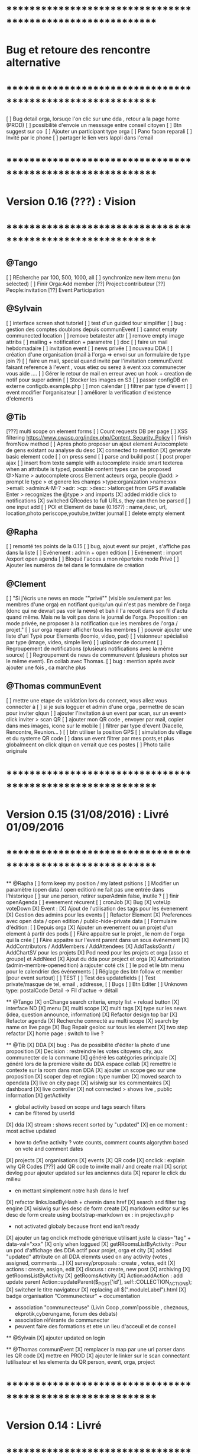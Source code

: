 * ************************************************************    
* Bug et retoure  des rencontre alternative 
* ************************************************************   
[ ] Bug detail  orga, lorsuqe l'on clic sur une dda , retour a la page home (PROD)
[ ] possibilité d'envoie un messsage entre conseil citoyen 
[ ] Btn suggest sur co
‎   [ ]    Ajouter un participant type orga 
[ ] Pano facon reparali 
[ ] Invité par le phone
[ ] partager le lien vers lappli dans l'email 

* ************************************************************    
* Version 0.16 (???) : Vision
* ************************************************************    

** @Tango 
    [ ] REcherche par 100, 500, 1000, all
    [ ] synchronize new item menu (on selected)
    [ ] Finir Orga:Add member
      [??] Project:contributeur
      [??] People:invitation
      [??] Event:Participation

** @Sylvain 
    [ ] interface screen shot tutoriel 
      [ ] test d'un guided tour simplifier
    [ ] bug : gestion des comptes doublons depuis communEvent
    [ ] cannot empty communected location
    [ ] remove betatester attr
    [ ] remove empty image attribs
    [ ] mailing + notification + parametre
      [ ] doc
      [ ] faire un mail hebdomadaire
      [ ] invitation event 
      [ ] news privée
      [ ] nouveau DDA
      [ ] création d'une organisation (mail à l'orga => envoi sur un formulaire de type join ?)
      [ ] faire un mail, special quand invité par l'invitation communEvent 
          faisant reference à l'event , vous etiez ou serez à event xxx
          communecter vous aide ....
    [ ] Gérer le retour de mail en erreur avec un hook + creation de notif pour super admin
    [ ] Stocker les images en S3
    [ ] passer configDB en externe configdb.example.php
    [ ] mon calendar 
    [ ] filtrer par type d'event
    [ ] event modifier l'organisateur
    [ ] améliorer la verification d'existence d'elements

** @Tib 
  [???] multi scope on element forms
  [ ] Count requests DB per page
  [ ]  XSS filtering [[https://www.owasp.org/index.php/Content_Security_Policy]]
  [ ] finish fromNow method
  [ ] Apres photo proposer un ajout element Autocomplete de gens existant
    ou analyse du desc
    [X] connected to mention
    [X] generate basic element code
    [ ] on press send 
      [ ] parse and build post 
      [ ] post proper ajax
    [ ] insert from texte sample
        with autocomplete inside smart texterea 
        when an attribute is typed, possible content types can be proposed
        @>Name > autocomplete cross Element acteurs orga, people
        @add: > prompt le type > et genere les champs 
        >type:organization 
        >name:xxx
        >email: 
        >admin:A-M-?
        >adr:
        >cp:
        >desc:
        >latlon:get from GPS if available  
            Enter > recognizes the @type > and imports  
  [X] added middle click to notifications
  [X] switched QRcodes to full URLs, they can then be parsed
  [ ] one input add
  [ ] POI et Element de base (0.16??) : name,desc, url, location,photo
    periscope,youtube,twitter journal
  [ ] delete empty element
  

** @Rapha
    [ ] remonté tes points de la 0.15
    [ ] bug, ajout event sur projet , s'affiche pas dans la liste 
    [ ] Evénement : admin + open edition
    [ ] Evénement : import /export open agenda
    [ ] Bloqué l'acces a mon répertoire mode Privé
    [ ] Ajouter les numéros de tel dans le formulaire de création

** @Clement
    [ ] "Si j'écris une news en mode ""privé"" (visible seulement par les membres d'une orga) en notifiant quelqu'un qui n'est pas membre de l'orga (donc qui ne devrait pas voir la news) et bah il l'a recoit dans son fil d'actu quand même. Mais ne la voit pas dans le journal de l'orga. Proposition : en mode privée, ne proposer à la notification que les membres de l'orga / projet."
    [ ] sur orga reparer afficher tous les membres
    [ ] pouvoir ajouter une liste d'url Typé pour Elements (loomio, video, pad) 
        [ ] visionneur spécialisé par type (image, video, simple lien)
        [ ] uplodaer de document
    [ ] Regroupement de notifications (plusieurs notifications avec la même source)
    [ ] Regroupement de news de communevent (plusieurs photos sur le même event). En collab avec Thomas.
    [ ] bug : mention aprés avoir ajouter une fois , ca marche plus

** @Thomas communEvent
    [ ] mettre une etape de validation lors du connect, vous allez vous connecter à
    [ ] si je suis logguer et admin d'une orga , permettre de scan pour inviter qlqun
    [ ] ajouter l'invitation à un event par scan, sur un event> click inviter > scan QR
    [ ] ajouter mon QR code , envoyer par mail, copier dans mes images, icone sur le mobile
    [ ] filtrer par type d'event (Nacelle, Rencontre, Reunion... )
    [ ] btn utiliser la position GPS 
    [ ] simulation du village et du systeme QR code
    [ ] dans un event filtrer par mes posts,et plus globalmeent on click qlqun on verrait que ces postes
    [ ] Photo taille originale


* ************************************************************    
* Version 0.15 (31/08/2016) : Livré 01/09/2016
* ************************************************************

  ** @Rapha
    [ ] form keep my position / my latest psitions
    [ ] Modifier un paramètre (open data / open edition) ne fait pas une entrée dans l'historique
    [ ] sur une person, retirer superAdmin false, inutile ? 
    [ ] finir openAgenda 
        [ ] evenement récurent
        [ ] cronJob
    [X] Bug 
      [X] voteUp voteDown
    [X] Event :
      [X] Ajout de l'utilisation des tags pour les évenement
      [X] Gestion des admins pour les events
    [ ] Refactor Element
      [X] Preferences avec open data / open edition / public-hide-private data
      [ ] Formulaire d'édition:
        [ ] Depuis orga
            [X] Ajouter un evenement ou un projet d'un element à partir des pods
            [ ] FAire appaitre sur le projet , le nom de l'orga qui la crée
            [ ] FAire appaitre sur l'event parent dans un sous événement
        [X] AddContributors / AddMembers / AddAttendees
        [X] AddTasksGantt / AddChartSV pour les projets
      [X] Pod need pour les projets et orga [asso et groupe] et AddNeed
      [X] Ajout du dda pour project et orga
      [X] Authorization (admin-membre-openedition) à rajouter coté ctk 
      [ ] le pod et le btn menu pour le calendrier des événements
      [ ] Réglage des btn follow et member [pour event surtout]
      [ ] TEST
        [ ] Test des updatefields
        [ ] Test private/masque de tel, email , addresse,
      [ ] Bugs
        [ ] Btn Editer 
        [ ] Unknown type: postalCode Detail -> Fil d'actue -> détail
  
  ** @Tango 
    [X] onChange search criteria, empty list + reload button
    [X] interface ND
        [X] menu
        [X] multi scope 
        [X] multi tags
        [X] type sur les news (idea, question announce, information)
    [X] Refactor design top bar 
    [X] Refactor agenda
    [X] Recherche connecté au multi scope
    [X] search by name on live page
    [X] Bug Repair geoloc sur tous les element
    [X] two step refactor
    [X] home page : switch to live ?

  ** @Tib 
    [X] DDA
        [X] bug : Pas de possibilité d'éditer la photo d'une proposition  
        [X] Decision : restreindre les votes citoyens city, aux communecter de la commune
        [X] généré les catégories principale
           [X] généré lors de la premiere visite du DDA espace collab
        [X] remettre le contexte sur la room dans mon DDA
        [X] ajouter un scope geo sur une proposition
    [X] scoper dep et region : type number 
    [X] moved search to opendata
    [X] live on city page
    [X] wisiwig sur les commentaires
    [X] dashboard
        [X] live controller 
            [X] not connected > shows live , public information 
            [X] getActivity
                - global activity based on scope and tags search filters
                - can be filtered by userId
                [X] dda 
                    [X] stream : shows recent sorted by "updated"
                    [X] en ce moment : most active updated 
                        - how to define activity ? vote counts, comment counts
                            algorythm based on vote and comment dates 
                [X] projects
                [X] organisations
                [X] events
    [X] QR code
        [X] onclick : explain why QR Codes
        [???] add QR code to invite mail / and create mail
    [X] script devlog pour ajouter updated sur les anciennes data 
    [X] reparer le click du milieu
        - en mettant simplement notre hash dans le href
    [X] refactor links.loadByHash + chemin dans href
    [X] search and filter tag engine
    [X] wisiwig sur les desc de form create
    [X] markdown editor sur les desc de form create using bootstrap-markdown ex : in projectsv.php
        - not activated globaly because front end isn't ready
    [X] ajouter un tag onclick methode générique utilisant juste la class="tag" + data-val="xxx" 
        [X] only when loggued
    [X] getRRoomsListByActivity : Pour un pod d'affichage des DDA actif pour projet, orga et city 
        [X] added "updated" attribute on all DDA elemnts used on any activity (votes , assigned, comments ...)
            [X] survey/proposals : create , votes, edit
            [X] actions : create, assign, edit
            [X] discuss : create, new post
            [X] archiving
        [X] getRoomsListByActivity
        [X] getRoomsActivity
            [X] Action:addAction : add update parent Action::updateParent($_POST['id'], self::COLLECTION_ACTIONS);
    [X] switcher le titre navigateur
        [X] replacing all $(".moduleLabel").html
    [X] badge organisation "Communecteur" + documentation 
        - association "communecteuse" (Livin Coop ,comm1possible , cheznous, ekprotik,cyberungame, forum des debats)
        - association référante de communecter
        - peuvent faire des formations et etre un lieu d'acceuil et de conseil 
    
    
  ** @Sylvain
    [X] ajouter updated on login

  ** @Thomas communEvent
    [X] remplacer la map par une url parser dans les QR code
    [X] mettre en PROD 
    [X] ajouter le linker sur le scan connectant lutilisateur et les elements du QR person, event, orga, project
    

       

* ************************************************************
* Version 0.14 : Livré
* ************************************************************

    ** @Tango
    [X] Refonte interface DDA
    [X] Documentation
    ** @Rapha
    [X] Open Data préférence
    [X] Moteur de traduction, pour lire et convertir les sources externes ( ex : Open Agenda )
    ** @Clement
    [X] Open Edition ubiquité en préférence
    [X] Mentionner qlq'un dans une actu/News @someone
    [X] DDA : pouvoir ajouter des images sur les propositions et les actions
    ** @Tib
        [X] Ajouter un Framapad
        [X] Archiving : discussion, decision et action rooms
          [X] who can archive
            [X] owner of the vote or the action
          [X] archiver == passer le status à "archived"
            [X] survey
            [X] actions
            [X] discussions
          [X] decision & action room archived
            [X] when archived remove features : 
              [X] edit features 
              [X] Add proposals
              [X] desactivate votes 
          [X] front ends  
            [X] differntiate style when archived
            [X] show index without archived rooms
            [X] add btn, see archives
            [X] show only  archived rooms
        [ ] move Menu::Btn
            [X] permission 
                [X] only organizer on survey and actions
            [ ] open Modal : 
                [X] list all possible destinations
                [ ] romve in list the current parent room
            [X] convertir une proposition en action
                [X] copy as action 
                [X] action Room must exist already
                [X] add moved attribute add room attr
            [X] convertir une action en proposition
            [X] deplacer vers une autre room  
                [X] vote proposals : switch survey Id 
                [X] actions : switch room Id
        
